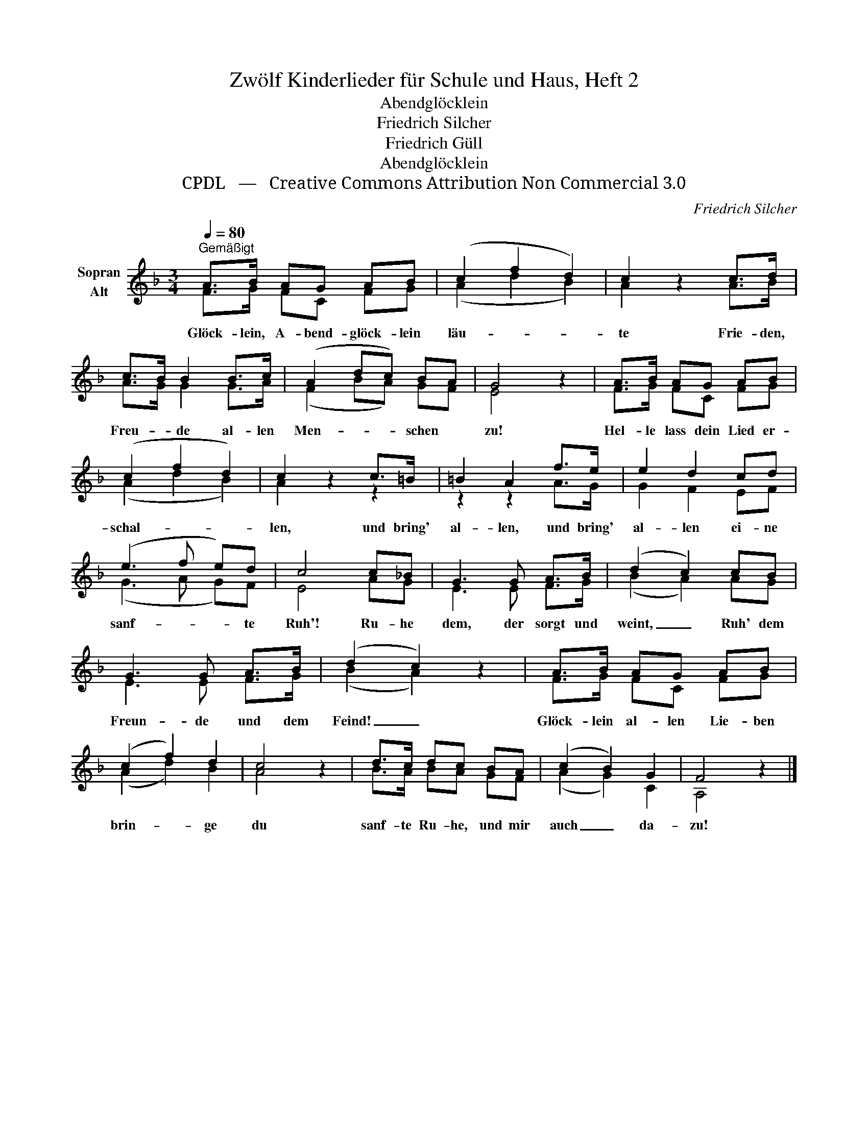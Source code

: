 X:1
T:Zwölf Kinderlieder für Schule und Haus, Heft 2
T:Abendglöcklein
T:Friedrich Silcher
T:Friedrich Güll
T:Abendglöcklein
T:CPDL   —   Creative Commons Attribution Non Commercial 3.0
C:Friedrich Silcher
Z:Friedrich Güll
Z:CPDL   —   Creative Commons Attribution Non Commercial 3.0
%%score ( 1 2 )
L:1/8
Q:1/4=80
M:3/4
K:F
V:1 treble nm="Sopran\nAlt"
V:2 treble 
V:1
"^Gemäßigt" A>B AG AB | (c2 f2 d2) | c2 z2 c>d | c>B B2 B>c | (A2 dc) BA | G4 z2 | A>B AG AB | %7
w: Glöck- lein, A- bend- glöck- lein|läu- * *|te Frie- den,|Freu- * de al- len|Men- * * schen *|zu!|Hel- le lass dein Lied er-|
 (c2 f2 d2) | c2 z2 c>=B | =B2 A2 f>e | e2 d2 cd | (e3 f e)d | c4 c_B | G3 G A>B | (d2 c2) cB | %15
w: schal- * *|len, und bring'|al- len, und bring'|al- len ei- ne|sanf- * * te|Ruh'! Ru- he|dem, der sorgt und|weint, _ Ruh' dem|
 G3 G A>B | (d2 c2) z2 | A>B AG AB | (c2 f2) d2 | c4 z2 | d>c dc BA | (c2 B2) G2 | F4 z2 |] %23
w: Freun- de und dem|Feind! _|Glöck- lein al- len Lie- ben|brin- * ge|du|sanf- te Ru- he, und mir|auch _ da-|zu!|
V:2
 F>G FC FG | (A2 d2 B2) | A2 x2 A>B | A>G G2 G>A | (F2 BA) GF | E4 x2 | F>G FC FG | (A2 d2 B2) | %8
 A2 z2 z2 | z2 z2 A>G | G2 F2 EF | (G3 A G)F | E4 AG | E3 E F>G | (B2 A2) AG | E3 E F>G | %16
 (B2 A2) x2 | F>G FC FG | (A2 d2) B2 | A4 x2 | B>A BA GF | (A2 G2) C2 | A,4 x2 |] %23

